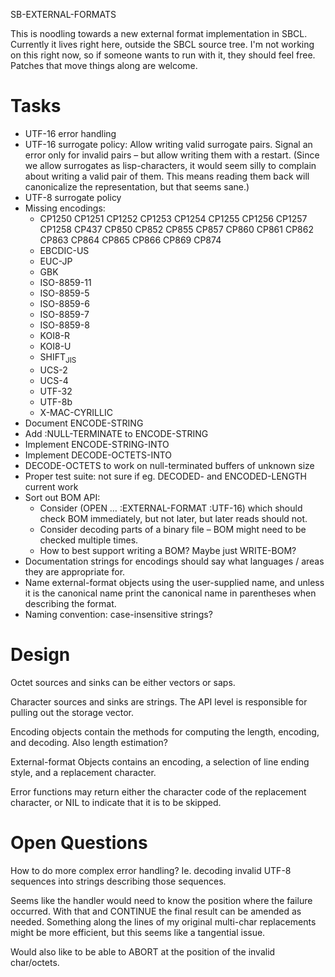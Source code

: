 SB-EXTERNAL-FORMATS

This is noodling towards a new external format implementation in SBCL.
Currently it lives right here, outside the SBCL source tree. I'm not
working on this right now, so if someone wants to run with it, they
should feel free. Patches that move things along are welcome.

* Tasks
  - UTF-16 error handling
  - UTF-16 surrogate policy:
    Allow writing valid surrogate pairs. Signal an error only for
    invalid pairs -- but allow writing them with a restart. (Since we
    allow surrogates as lisp-characters, it would seem silly to
    complain about writing a valid pair of them. This means reading them
    back will canonicalize the representation, but that seems sane.)
  - UTF-8 surrogate policy
  - Missing encodings:
    - CP1250 CP1251 CP1252 CP1253 CP1254 CP1255 CP1256 CP1257 CP1258 CP437
      CP850 CP852 CP855 CP857 CP860 CP861 CP862 CP863 CP864 CP865 CP866 CP869 CP874
    - EBCDIC-US
    - EUC-JP
    - GBK
    - ISO-8859-11
    - ISO-8859-5
    - ISO-8859-6
    - ISO-8859-7
    - ISO-8859-8
    - KOI8-R
    - KOI8-U
    - SHIFT_JIS
    - UCS-2
    - UCS-4
    - UTF-32
    - UTF-8b
    - X-MAC-CYRILLIC

  - Document ENCODE-STRING
  - Add :NULL-TERMINATE to ENCODE-STRING
  - Implement ENCODE-STRING-INTO
  - Implement DECODE-OCTETS-INTO
  - DECODE-OCTETS to work on null-terminated buffers of unknown size
  - Proper test suite: not sure if eg. DECODED- and ENCODED-LENGTH current work
  - Sort out BOM API:
    - Consider (OPEN ... :EXTERNAL-FORMAT :UTF-16) which should
      check BOM immediately, but not later, but later reads should not.
    - Consider decoding parts of a binary file -- BOM might need to be
      checked multiple times.
    - How to best support writing a BOM? Maybe just WRITE-BOM?

  - Documentation strings for encodings should say what languages / areas they
    are appropriate for.
  - Name external-format objects using the user-supplied name, and unless it is
    the canonical name print the canonical name in parentheses when describing the
    format.
  - Naming convention: case-insensitive strings?

* Design
  Octet sources and sinks can be either vectors or saps.

  Character sources and sinks are strings. The API level is
  responsible for pulling out the storage vector.

  Encoding objects contain the methods for computing the length,
  encoding, and decoding. Also length estimation?

  External-format Objects contains an encoding, a selection of line
  ending style, and a replacement character.

  Error functions may return either the character code of the
  replacement character, or NIL to indicate that it is to be skipped.

* Open Questions
  How to do more complex error handling? Ie. decoding invalid UTF-8
  sequences into strings describing those sequences.

  Seems like the handler would need to know the position where the
  failure occurred. With that and CONTINUE the final result can be
  amended as needed. Something along the lines of my original
  multi-char replacements might be more efficient, but this seems like
  a tangential issue.

  Would also like to be able to ABORT at the position of the invalid
  char/octets.
